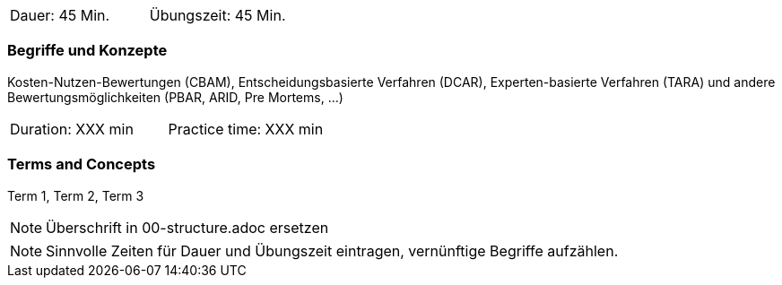 // tag::DE[]
|===
| Dauer: 45 Min. | Übungszeit: 45 Min.
|===

=== Begriffe und Konzepte
Kosten-Nutzen-Bewertungen (CBAM), Entscheidungsbasierte Verfahren (DCAR), Experten-basierte Verfahren (TARA) und andere Bewertungsmöglichkeiten (PBAR, ARID, Pre Mortems, ...)

// end::DE[]

// tag::EN[]
|===
| Duration: XXX min | Practice time: XXX min
|===

=== Terms and Concepts
Term 1, Term 2, Term 3

// end::EN[]

// tag::REMARK[]
[NOTE]
====
Überschrift in 00-structure.adoc ersetzen
====
// end::REMARK[]

// tag::REMARK[]
[NOTE]
====
Sinnvolle Zeiten für Dauer und Übungszeit eintragen, vernünftige Begriffe aufzählen.
====
// end::REMARK[]

